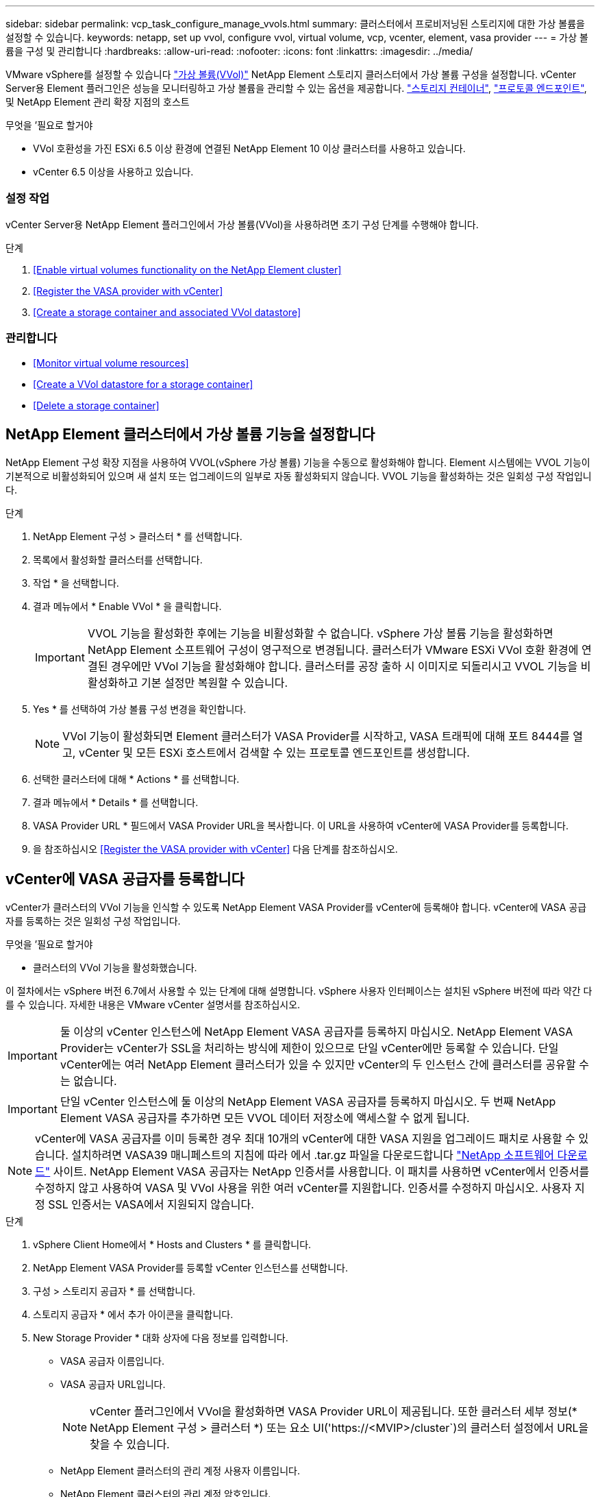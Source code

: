 ---
sidebar: sidebar 
permalink: vcp_task_configure_manage_vvols.html 
summary: 클러스터에서 프로비저닝된 스토리지에 대한 가상 볼륨을 설정할 수 있습니다. 
keywords: netapp, set up vvol, configure vvol, virtual volume, vcp, vcenter, element, vasa provider 
---
= 가상 볼륨을 구성 및 관리합니다
:hardbreaks:
:allow-uri-read: 
:nofooter: 
:icons: font
:linkattrs: 
:imagesdir: ../media/


[role="lead"]
VMware vSphere를 설정할 수 있습니다 link:vcp_concept_vvols.html["가상 볼륨(VVol)"] NetApp Element 스토리지 클러스터에서 가상 볼륨 구성을 설정합니다. vCenter Server용 Element 플러그인은 성능을 모니터링하고 가상 볼륨을 관리할 수 있는 옵션을 제공합니다. link:vcp_concept_vvols.html#storage-containers["스토리지 컨테이너"], link:vcp_concept_vvols.html#protocol-endpoints["프로토콜 엔드포인트"], 및 NetApp Element 관리 확장 지점의 호스트

.무엇을 &#8217;필요로 할거야
* VVol 호환성을 가진 ESXi 6.5 이상 환경에 연결된 NetApp Element 10 이상 클러스터를 사용하고 있습니다.
* vCenter 6.5 이상을 사용하고 있습니다.




=== 설정 작업

vCenter Server용 NetApp Element 플러그인에서 가상 볼륨(VVol)을 사용하려면 초기 구성 단계를 수행해야 합니다.

.단계
. <<Enable virtual volumes functionality on the NetApp Element cluster>>
. <<Register the VASA provider with vCenter>>
. <<Create a storage container and associated VVol datastore>>




=== 관리합니다

* <<Monitor virtual volume resources>>
* <<Create a VVol datastore for a storage container>>
* <<Delete a storage container>>




== NetApp Element 클러스터에서 가상 볼륨 기능을 설정합니다

NetApp Element 구성 확장 지점을 사용하여 VVOL(vSphere 가상 볼륨) 기능을 수동으로 활성화해야 합니다. Element 시스템에는 VVOL 기능이 기본적으로 비활성화되어 있으며 새 설치 또는 업그레이드의 일부로 자동 활성화되지 않습니다. VVOL 기능을 활성화하는 것은 일회성 구성 작업입니다.

.단계
. NetApp Element 구성 > 클러스터 * 를 선택합니다.
. 목록에서 활성화할 클러스터를 선택합니다.
. 작업 * 을 선택합니다.
. 결과 메뉴에서 * Enable VVol * 을 클릭합니다.
+

IMPORTANT: VVOL 기능을 활성화한 후에는 기능을 비활성화할 수 없습니다. vSphere 가상 볼륨 기능을 활성화하면 NetApp Element 소프트웨어 구성이 영구적으로 변경됩니다. 클러스터가 VMware ESXi VVol 호환 환경에 연결된 경우에만 VVol 기능을 활성화해야 합니다. 클러스터를 공장 출하 시 이미지로 되돌리시고 VVOL 기능을 비활성화하고 기본 설정만 복원할 수 있습니다.

. Yes * 를 선택하여 가상 볼륨 구성 변경을 확인합니다.
+

NOTE: VVol 기능이 활성화되면 Element 클러스터가 VASA Provider를 시작하고, VASA 트래픽에 대해 포트 8444를 열고, vCenter 및 모든 ESXi 호스트에서 검색할 수 있는 프로토콜 엔드포인트를 생성합니다.

. 선택한 클러스터에 대해 * Actions * 를 선택합니다.
. 결과 메뉴에서 * Details * 를 선택합니다.
. VASA Provider URL * 필드에서 VASA Provider URL을 복사합니다. 이 URL을 사용하여 vCenter에 VASA Provider를 등록합니다.
. 을 참조하십시오 <<Register the VASA provider with vCenter>> 다음 단계를 참조하십시오.




== vCenter에 VASA 공급자를 등록합니다

vCenter가 클러스터의 VVol 기능을 인식할 수 있도록 NetApp Element VASA Provider를 vCenter에 등록해야 합니다. vCenter에 VASA 공급자를 등록하는 것은 일회성 구성 작업입니다.

.무엇을 &#8217;필요로 할거야
* 클러스터의 VVol 기능을 활성화했습니다.


이 절차에서는 vSphere 버전 6.7에서 사용할 수 있는 단계에 대해 설명합니다. vSphere 사용자 인터페이스는 설치된 vSphere 버전에 따라 약간 다를 수 있습니다. 자세한 내용은 VMware vCenter 설명서를 참조하십시오.


IMPORTANT: 둘 이상의 vCenter 인스턴스에 NetApp Element VASA 공급자를 등록하지 마십시오. NetApp Element VASA Provider는 vCenter가 SSL을 처리하는 방식에 제한이 있으므로 단일 vCenter에만 등록할 수 있습니다. 단일 vCenter에는 여러 NetApp Element 클러스터가 있을 수 있지만 vCenter의 두 인스턴스 간에 클러스터를 공유할 수는 없습니다.


IMPORTANT: 단일 vCenter 인스턴스에 둘 이상의 NetApp Element VASA 공급자를 등록하지 마십시오. 두 번째 NetApp Element VASA 공급자를 추가하면 모든 VVOL 데이터 저장소에 액세스할 수 없게 됩니다.


NOTE: vCenter에 VASA 공급자를 이미 등록한 경우 최대 10개의 vCenter에 대한 VASA 지원을 업그레이드 패치로 사용할 수 있습니다. 설치하려면 VASA39 매니페스트의 지침에 따라 에서 .tar.gz 파일을 다운로드합니다 link:https://mysupport.netapp.com/site/products/all/details/element-software/downloads-tab/download/62654/vasa39["NetApp 소프트웨어 다운로드"] 사이트. NetApp Element VASA 공급자는 NetApp 인증서를 사용합니다. 이 패치를 사용하면 vCenter에서 인증서를 수정하지 않고 사용하여 VASA 및 VVol 사용을 위한 여러 vCenter를 지원합니다. 인증서를 수정하지 마십시오. 사용자 지정 SSL 인증서는 VASA에서 지원되지 않습니다.

.단계
. vSphere Client Home에서 * Hosts and Clusters * 를 클릭합니다.
. NetApp Element VASA Provider를 등록할 vCenter 인스턴스를 선택합니다.
. 구성 > 스토리지 공급자 * 를 선택합니다.
. 스토리지 공급자 * 에서 추가 아이콘을 클릭합니다.
. New Storage Provider * 대화 상자에 다음 정보를 입력합니다.
+
** VASA 공급자 이름입니다.
** VASA 공급자 URL입니다.
+

NOTE: vCenter 플러그인에서 VVol을 활성화하면 VASA Provider URL이 제공됩니다. 또한 클러스터 세부 정보(* NetApp Element 구성 > 클러스터 *) 또는 요소 UI('https://<MVIP>/cluster`)의 클러스터 설정에서 URL을 찾을 수 있습니다.

** NetApp Element 클러스터의 관리 계정 사용자 이름입니다.
** NetApp Element 클러스터의 관리 계정 암호입니다.


. VASA Provider를 추가하려면 * OK * 를 선택합니다.
. 메시지가 나타나면 SSL 인증서 지문을 승인합니다. 이제 NetApp Element VASA Provider가 'Connected' 상태로 등록되어야 합니다.
+

NOTE: 공급자를 처음 등록한 후 필요에 따라 스토리지 공급자를 새로 고쳐 공급자의 현재 상태를 표시합니다. 또한 공급자가 * NetApp Element 구성 > 클러스터 * 에서 활성화되어 있는지 확인할 수도 있습니다. 사용 중인 클러스터에 대해 * 작업 * 을 선택하고 * 세부 정보 * 를 클릭합니다.

. 을 참조하십시오 <<Create a storage container and associated VVol datastore>> 다음 단계를 참조하십시오.




== 스토리지 컨테이너 및 관련 VVOL 데이터 저장소를 생성합니다

NetApp Element 관리 확장 지점의 VVOL 탭에서 스토리지 컨테이너를 생성할 수 있습니다. VVOL 지원 가상 머신 프로비저닝을 시작하려면 하나 이상의 스토리지 컨테이너를 생성해야 합니다.

.시작하기 전에
* 클러스터의 VVol 기능을 활성화했습니다.
* vCenter에 가상 볼륨에 대한 NetApp Element VASA Provider를 등록했습니다.


.단계
. NetApp Element 관리 > VVol * 을 선택합니다.
+

NOTE: 두 개 이상의 클러스터가 추가된 경우 탐색 모음에서 작업에 사용할 클러스터가 선택되었는지 확인합니다.

. Storage Containers * 하위 탭을 선택합니다.
. Create Storage Container * 를 선택합니다.
. Create a New Storage Container * (새 저장소 컨테이너 생성 *) 대화 상자에 저장소 컨테이너 정보를 입력합니다.
+
.. 저장소 컨테이너의 이름을 입력합니다.
+

TIP: 이름 지정 모범 사례를 설명합니다. 이 기능은 사용자 환경에서 여러 클러스터 또는 vCenter Server를 사용하는 경우에 특히 중요합니다.

.. CHAP에 대한 이니시에이터 및 타겟 암호를 구성합니다.
+

TIP: CHAP 설정 필드를 비워 두면 자동으로 암호가 생성됩니다.

.. 데이터 저장소의 이름을 입력합니다. 데이터 저장소 생성 * 확인란이 기본적으로 선택됩니다.
+

NOTE: vSphere에서 저장소 컨테이너를 사용하려면 VVOL 데이터 저장소가 필요합니다.

.. 데이터 저장소에 대해 하나 이상의 호스트를 선택합니다.
+

NOTE: vCenter 연결 모드를 사용하는 경우 클러스터가 할당된 vCenter Server에서 사용할 수 있는 호스트만 선택할 수 있습니다.

.. OK * 를 선택합니다.


. 새 저장소 컨테이너가 * 저장소 컨테이너 * 하위 탭의 목록에 나타나는지 확인합니다. NetApp Element 계정 ID는 자동으로 생성되어 저장소 컨테이너에 할당되므로 계정을 수동으로 생성할 필요가 없습니다.
. 연결된 데이터 저장소가 vCenter의 선택한 호스트에도 생성되었는지 확인합니다.




== 가상 볼륨 리소스를 모니터링합니다

플러그인의 NetApp Element 관리 확장 지점에서 가상 볼륨 구성 요소 성능 및 설정을 검토할 수 있습니다.

* <<Monitoring VVols>>
* <<Monitoring storage containers>>
* <<Monitoring protocol endpoints>>




=== VVOL 모니터링

클러스터의 모든 활성 가상 볼륨에 대한 일반 데이터 또는 각 가상 볼륨에 대한 세부 데이터를 검토할 수 있습니다. 플러그인은 가상 볼륨 효율성, 성능, 이벤트 및 QoS뿐만 아니라 관련 스냅샷, VM 및 바인딩을 추적합니다.

.무엇을 &#8217;필요로 할거야
* VM의 전원을 켰으므로 가상 볼륨 세부 정보를 볼 수 있습니다.


.단계
. NetApp Element 관리 > VVol * 을 선택합니다.
+

NOTE: 두 개 이상의 클러스터가 추가된 경우 탐색 모음에서 작업에 사용할 클러스터가 선택되었는지 확인합니다.

. Virtual Volumes * 탭에서 특정 가상 볼륨을 검색할 수 있습니다.
. 검토할 가상 볼륨의 확인란을 선택합니다.
. 작업 * 을 선택합니다.
. 결과 메뉴에서 * Details * 를 선택합니다.




=== 스토리지 컨테이너 모니터링

클러스터의 모든 활성 스토리지 컨테이너에 대한 일반 데이터 또는 각 스토리지 컨테이너에 대한 세부 데이터를 검토할 수 있습니다. 플러그인은 스토리지 컨테이너 효율성, 성능 및 관련 가상 볼륨을 추적합니다.

.단계
. NetApp Element 관리 > VVol * 을 선택합니다.
+

NOTE: 두 개 이상의 클러스터가 추가된 경우 탐색 모음에서 작업에 사용할 클러스터가 선택되었는지 확인합니다.

. Storage Containers * 탭을 선택합니다.
. 검토할 저장소 컨테이너의 확인란을 선택합니다.
. 작업 * 을 선택합니다.
. 결과 메뉴에서 * Details * 를 선택합니다.




=== 프로토콜 엔드포인트를 모니터링합니다

클러스터의 모든 프로토콜 엔드포인트에 대한 일반 데이터를 검토할 수 있습니다.

.단계
. NetApp Element 관리 > VVol * 을 선택합니다.
+

NOTE: 두 개 이상의 클러스터가 추가된 경우 탐색 모음에서 작업에 사용할 클러스터가 선택되었는지 확인합니다.

. Protocol Endpoints(프로토콜 엔드포인트) * 탭을 선택합니다.
. 검토할 프로토콜 끝점의 확인란을 선택합니다.
. 작업 * 을 선택합니다.
. 결과 메뉴에서 * Details * 를 선택합니다.




== 스토리지 컨테이너용 VVOL 데이터 저장소를 생성합니다

스토리지 컨테이너를 생성한 후에는 vCenter의 NetApp Element 클러스터에서 스토리지 컨테이너를 나타내는 가상 볼륨 데이터 저장소도 생성해야 합니다. 이 절차는 에서 데이터 저장소를 생성하는 대신 사용할 수 있습니다 <<Create a storage container and associated VVol datastore,저장소 컨테이너를 생성합니다>> 마법사. VVOL 지원 가상 머신 프로비저닝을 시작하려면 하나 이상의 VVOL 데이터 저장소를 생성해야 합니다.

.무엇을 &#8217;필요로 할거야
* 가상 환경의 기존 스토리지 컨테이너
+

NOTE: 스토리지 컨테이너를 검색하려면 vCenter에서 NetApp Element 스토리지를 다시 검색해야 할 수 있습니다.



.단계
. vCenter의 Navigator 보기에서 스토리지 클러스터를 마우스 오른쪽 버튼으로 클릭하고 * Storage > Datastores > New Datastore * 를 선택합니다.
. New Datastore * 대화 상자에서 생성할 데이터 저장소의 유형으로 * vVol * 을 선택합니다.
. 데이터 저장소 이름 * 필드에 데이터 저장소의 이름을 입력합니다.
. 백업 저장소 컨테이너 목록에서 NetApp Element 저장소 컨테이너를 선택합니다.
+

NOTE: 프로토콜 엔드포인트(PE) LUN을 수동으로 생성할 필요는 없습니다. 데이터 저장소가 생성될 때 ESXi 호스트에 자동으로 매핑됩니다.

. 데이터 저장소를 액세스해야 하는 호스트를 선택합니다.
. 다음 * 을 선택합니다.
. 구성을 검토하고 * Finish * 를 선택하여 VVOL 데이터 저장소를 생성합니다.




== 저장소 컨테이너를 삭제합니다

NetApp Element 관리 확장 지점에서 저장소 컨테이너를 삭제할 수 있습니다.

.무엇을 &#8217;필요로 할거야
* 저장소 컨테이너에서 모든 볼륨이 제거되었습니다.


.단계
. NetApp Element 관리 > VVol * 을 선택합니다.
+

NOTE: 두 개 이상의 클러스터가 추가된 경우 탐색 모음에서 작업에 사용할 클러스터가 선택되었는지 확인합니다.

. Storage Containers * 탭을 선택합니다.
. 삭제할 저장소 컨테이너의 확인란을 선택합니다.
. 작업 * 을 선택합니다.
. 결과 메뉴에서 * 삭제 * 를 선택합니다.
. 작업을 확인합니다.
. 저장소 컨테이너 * 하위 탭의 저장소 컨테이너 목록을 새로 고쳐 저장소 컨테이너가 제거되었는지 확인합니다.


[discrete]
== 자세한 내용을 확인하십시오

* https://docs.netapp.com/us-en/hci/index.html["NetApp HCI 문서"^]
* https://www.netapp.com/data-storage/solidfire/documentation["SolidFire 및 요소 리소스 페이지입니다"^]

